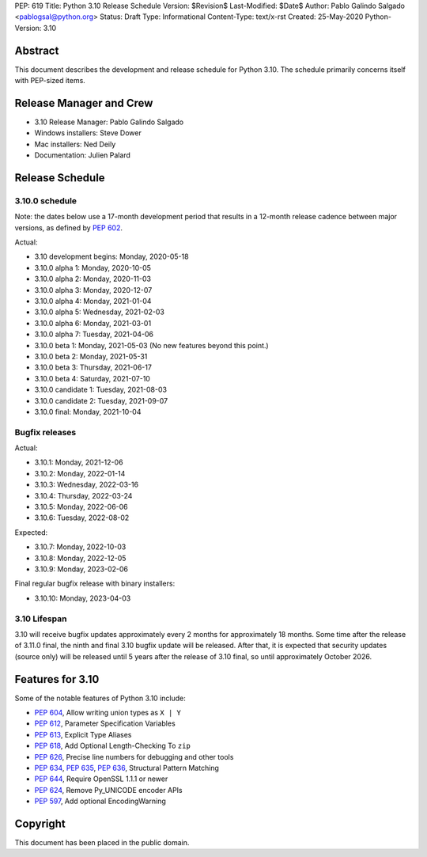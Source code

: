 PEP: 619
Title: Python 3.10 Release Schedule
Version: $Revision$
Last-Modified: $Date$
Author: Pablo Galindo Salgado <pablogsal@python.org>
Status: Draft
Type: Informational
Content-Type: text/x-rst
Created: 25-May-2020
Python-Version: 3.10


Abstract
========

This document describes the development and release schedule for
Python 3.10.  The schedule primarily concerns itself with PEP-sized
items.

.. Small features may be added up to the first beta
   release.  Bugs may be fixed until the final release,
   which is planned for October 2021.

Release Manager and Crew
========================
- 3.10 Release Manager: Pablo Galindo Salgado
- Windows installers: Steve Dower
- Mac installers: Ned Deily
- Documentation: Julien Palard


Release Schedule
================

3.10.0 schedule
---------------

Note: the dates below use a 17-month development period that results
in a 12-month release cadence between major versions, as defined by
:pep:`602`.

Actual:

- 3.10 development begins: Monday, 2020-05-18
- 3.10.0 alpha 1: Monday, 2020-10-05
- 3.10.0 alpha 2: Monday, 2020-11-03
- 3.10.0 alpha 3: Monday, 2020-12-07
- 3.10.0 alpha 4: Monday, 2021-01-04
- 3.10.0 alpha 5: Wednesday, 2021-02-03
- 3.10.0 alpha 6: Monday, 2021-03-01
- 3.10.0 alpha 7: Tuesday, 2021-04-06
- 3.10.0 beta 1: Monday, 2021-05-03
  (No new features beyond this point.)
- 3.10.0 beta 2: Monday, 2021-05-31
- 3.10.0 beta 3: Thursday, 2021-06-17
- 3.10.0 beta 4: Saturday, 2021-07-10
- 3.10.0 candidate 1: Tuesday, 2021-08-03
- 3.10.0 candidate 2: Tuesday, 2021-09-07
- 3.10.0 final: Monday, 2021-10-04

Bugfix releases
---------------

Actual:

- 3.10.1: Monday, 2021-12-06
- 3.10.2: Monday, 2022-01-14
- 3.10.3: Wednesday, 2022-03-16
- 3.10.4: Thursday, 2022-03-24
- 3.10.5: Monday, 2022-06-06
- 3.10.6: Tuesday, 2022-08-02

Expected:

- 3.10.7: Monday, 2022-10-03
- 3.10.8: Monday, 2022-12-05
- 3.10.9: Monday, 2023-02-06

Final regular bugfix release with binary installers:

- 3.10.10: Monday, 2023-04-03

3.10 Lifespan
-------------

3.10 will receive bugfix updates approximately every 2 months for
approximately 18 months.  Some time after the release of 3.11.0 final,
the ninth and final 3.10 bugfix update will be released.  After that,
it is expected that security updates (source only) will be released
until 5 years after the release of 3.10 final, so until approximately
October 2026.


Features for 3.10
=================

Some of the notable features of Python 3.10 include:

* :pep:`604`, Allow writing union types as ``X | Y``
* :pep:`612`, Parameter Specification Variables
* :pep:`613`, Explicit Type Aliases
* :pep:`618`, Add Optional Length-Checking To ``zip``
* :pep:`626`, Precise line numbers for debugging and other tools
* :pep:`634`, :pep:`635`, :pep:`636`, Structural Pattern Matching
* :pep:`644`, Require OpenSSL 1.1.1 or newer
* :pep:`624`, Remove Py_UNICODE encoder APIs
* :pep:`597`, Add optional EncodingWarning


Copyright
=========

This document has been placed in the public domain.


..
  Local Variables:
  mode: indented-text
  indent-tabs-mode: nil
  sentence-end-double-space: t
  fill-column: 72
  coding: utf-8
  End:
